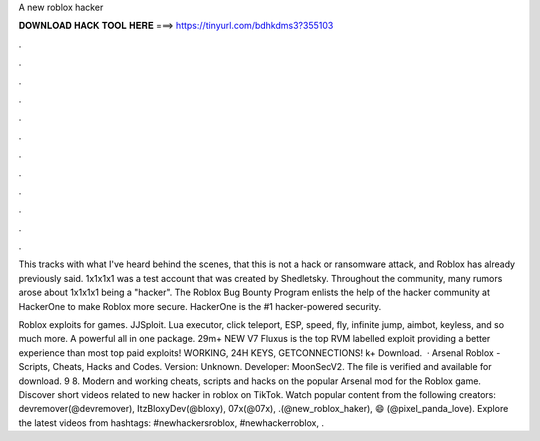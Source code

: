 A new roblox hacker



𝐃𝐎𝐖𝐍𝐋𝐎𝐀𝐃 𝐇𝐀𝐂𝐊 𝐓𝐎𝐎𝐋 𝐇𝐄𝐑𝐄 ===> https://tinyurl.com/bdhkdms3?355103



.



.



.



.



.



.



.



.



.



.



.



.

This tracks with what I've heard behind the scenes, that this is not a hack or ransomware attack, and Roblox has already previously said. 1x1x1x1 was a test account that was created by Shedletsky. Throughout the community, many rumors arose about 1x1x1x1 being a "hacker". The Roblox Bug Bounty Program enlists the help of the hacker community at HackerOne to make Roblox more secure. HackerOne is the #1 hacker-powered security.

Roblox exploits for games. JJSploit. Lua executor, click teleport, ESP, speed, fly, infinite jump, aimbot, keyless, and so much more. A powerful all in one package. 29m+ NEW V7 Fluxus is the top RVM labelled exploit providing a better experience than most top paid exploits! WORKING, 24H KEYS, GETCONNECTIONS! k+ Download.  · Arsenal Roblox - Scripts, Cheats, Hacks and Codes. Version: Unknown. Developer: MoonSecV2. The file is verified and available for download. 9 8. Modern and working cheats, scripts and hacks on the popular Arsenal mod for the Roblox game. Discover short videos related to new hacker in roblox on TikTok. Watch popular content from the following creators: devremover(@devremover), ItzBloxyDev(@bloxy), 07x(@07x), .(@new_roblox_haker), 😄 (@pixel_panda_love). Explore the latest videos from hashtags: #newhackersroblox, #newhackerroblox, .

